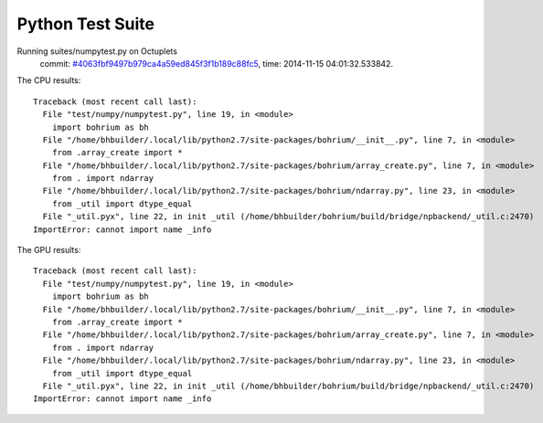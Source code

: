 
Python Test Suite
=================

Running suites/numpytest.py on Octuplets
    commit: `#4063fbf9497b979ca4a59ed845f3f1b189c88fc5 <https://bitbucket.org/bohrium/bohrium/commits/4063fbf9497b979ca4a59ed845f3f1b189c88fc5>`_,
    time: 2014-11-15 04:01:32.533842.

The CPU results::

  
  Traceback (most recent call last):
    File "test/numpy/numpytest.py", line 19, in <module>
      import bohrium as bh
    File "/home/bhbuilder/.local/lib/python2.7/site-packages/bohrium/__init__.py", line 7, in <module>
      from .array_create import *
    File "/home/bhbuilder/.local/lib/python2.7/site-packages/bohrium/array_create.py", line 7, in <module>
      from . import ndarray
    File "/home/bhbuilder/.local/lib/python2.7/site-packages/bohrium/ndarray.py", line 23, in <module>
      from _util import dtype_equal
    File "_util.pyx", line 22, in init _util (/home/bhbuilder/bohrium/build/bridge/npbackend/_util.c:2470)
  ImportError: cannot import name _info
  
The GPU results::

  
  Traceback (most recent call last):
    File "test/numpy/numpytest.py", line 19, in <module>
      import bohrium as bh
    File "/home/bhbuilder/.local/lib/python2.7/site-packages/bohrium/__init__.py", line 7, in <module>
      from .array_create import *
    File "/home/bhbuilder/.local/lib/python2.7/site-packages/bohrium/array_create.py", line 7, in <module>
      from . import ndarray
    File "/home/bhbuilder/.local/lib/python2.7/site-packages/bohrium/ndarray.py", line 23, in <module>
      from _util import dtype_equal
    File "_util.pyx", line 22, in init _util (/home/bhbuilder/bohrium/build/bridge/npbackend/_util.c:2470)
  ImportError: cannot import name _info
  
